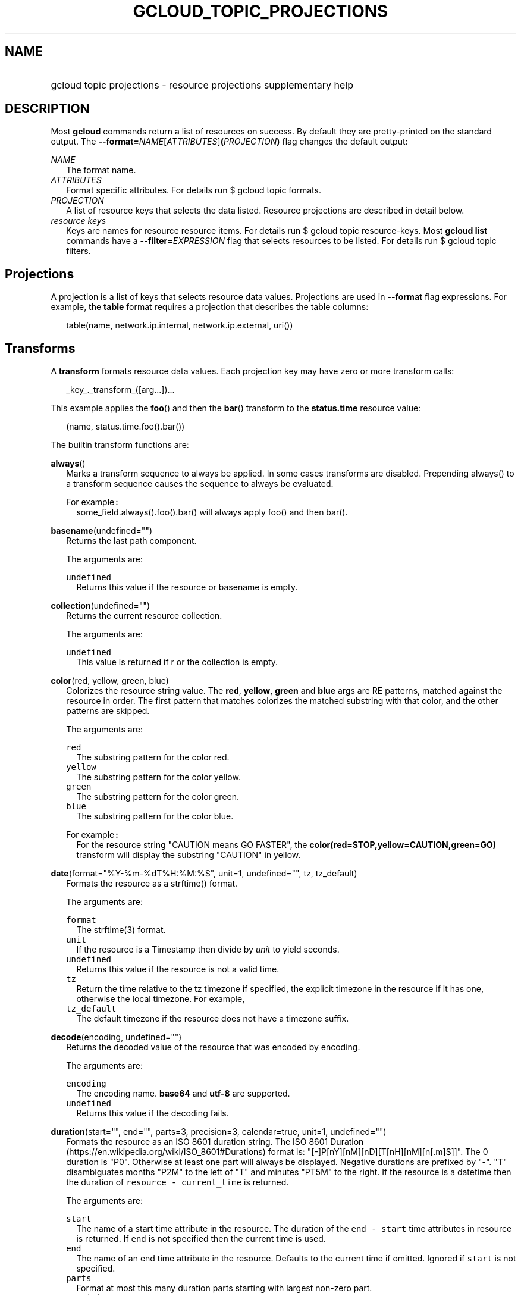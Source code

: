 
.TH "GCLOUD_TOPIC_PROJECTIONS" 1



.SH "NAME"
.HP
gcloud topic projections \- resource projections supplementary help



.SH "DESCRIPTION"

Most \fBgcloud\fR commands return a list of resources on success. By default
they are pretty\-printed on the standard output. The
\fB\-\-format=\fR\fINAME\fR[\fIATTRIBUTES\fR]\fB(\fR\fIPROJECTION\fR\fB)\fR flag
changes the default output:

\fINAME\fR
.RS 2m
The format name.
.RE
\fIATTRIBUTES\fR
.RS 2m
Format specific attributes. For details run $ gcloud topic formats.
.RE
\fIPROJECTION\fR
.RS 2m
A list of resource keys that selects the data listed. Resource projections are
described in detail below.
.RE
\fIresource keys\fR
.RS 2m
Keys are names for resource resource items. For details run $ gcloud topic
resource\-keys. Most \fBgcloud\fR \fBlist\fR commands have a
\fB\-\-filter=\fR\fIEXPRESSION\fR flag that selects resources to be listed. For
details run $ gcloud topic filters.


.RE

.SH "Projections"

A projection is a list of keys that selects resource data values. Projections
are used in \fB\-\-format\fR flag expressions. For example, the \fBtable\fR
format requires a projection that describes the table columns:

.RS 2m
table(name, network.ip.internal, network.ip.external, uri())
.RE


.SH "Transforms"

A \fBtransform\fR formats resource data values. Each projection key may have
zero or more transform calls:

.RS 2m
_key_._transform_([arg...])...
.RE

This example applies the \fBfoo\fR() and then the \fBbar\fR() transform to the
\fBstatus.time\fR resource value:

.RS 2m
(name, status.time.foo().bar())
.RE


The builtin transform functions are:

\fBalways\fR()
.RS 2m
Marks a transform sequence to always be applied. In some cases transforms are
disabled. Prepending always() to a transform sequence causes the sequence to
always be evaluated.

For example\f5:\fR
.RS 2m
some_field.always().foo().bar() will always apply foo() and then bar().

.RE
.RE
\fBbasename\fR(undefined="")
.RS 2m
Returns the last path component.


The arguments are:

\fB\f5undefined\fR\fR
.RS 2m
Returns this value if the resource or basename is empty.

.RE
.RE
\fBcollection\fR(undefined="")
.RS 2m
Returns the current resource collection.


The arguments are:

\fB\f5undefined\fR\fR
.RS 2m
This value is returned if r or the collection is empty.

.RE
.RE
\fBcolor\fR(red, yellow, green, blue)
.RS 2m
Colorizes the resource string value. The \fBred\fR, \fByellow\fR, \fBgreen\fR
and \fBblue\fR args are RE patterns, matched against the resource in order. The
first pattern that matches colorizes the matched substring with that color, and
the other patterns are skipped.


The arguments are:

\fB\f5red\fR\fR
.RS 2m
The substring pattern for the color red.
.RE
\fB\f5yellow\fR\fR
.RS 2m
The substring pattern for the color yellow.
.RE
\fB\f5green\fR\fR
.RS 2m
The substring pattern for the color green.
.RE
\fB\f5blue\fR\fR
.RS 2m
The substring pattern for the color blue.

.RE
For example\f5:\fR
.RS 2m
For the resource string "CAUTION means GO FASTER", the
\fBcolor(red=STOP,yellow=CAUTION,green=GO)\fR transform will display the
substring "CAUTION" in yellow.

.RE
.RE
\fBdate\fR(format="%Y\-%m\-%dT%H:%M:%S", unit=1, undefined="", tz, tz_default)
.RS 2m
Formats the resource as a strftime() format.


The arguments are:

\fB\f5format\fR\fR
.RS 2m
The strftime(3) format.
.RE
\fB\f5unit\fR\fR
.RS 2m
If the resource is a Timestamp then divide by \fIunit\fR to yield seconds.
.RE
\fB\f5undefined\fR\fR
.RS 2m
Returns this value if the resource is not a valid time.
.RE
\fB\f5tz\fR\fR
.RS 2m
Return the time relative to the tz timezone if specified, the explicit timezone
in the resource if it has one, otherwise the local timezone. For example,
...date(tz=EST5EDT, tz_default=UTC).
.RE
\fB\f5tz_default\fR\fR
.RS 2m
The default timezone if the resource does not have a timezone suffix.

.RE
.RE
\fBdecode\fR(encoding, undefined="")
.RS 2m
Returns the decoded value of the resource that was encoded by encoding.


The arguments are:

\fB\f5encoding\fR\fR
.RS 2m
The encoding name. \fBbase64\fR and \fButf\-8\fR are supported.
.RE
\fB\f5undefined\fR\fR
.RS 2m
Returns this value if the decoding fails.

.RE
.RE
\fBduration\fR(start="", end="", parts=3, precision=3, calendar=true, unit=1, undefined="")
.RS 2m
Formats the resource as an ISO 8601 duration string. The ISO 8601 Duration
(https://en.wikipedia.org/wiki/ISO_8601#Durations) format is:
"[\-]P[nY][nM][nD][T[nH][nM][n[.m]S]]". The 0 duration is "P0". Otherwise at
least one part will always be displayed. Negative durations are prefixed by
"\-". "T" disambiguates months "P2M" to the left of "T" and minutes "PT5M" to
the right. If the resource is a datetime then the duration of \f5resource \-
current_time\fR is returned.


The arguments are:

\fB\f5start\fR\fR
.RS 2m
The name of a start time attribute in the resource. The duration of the \f5end
\- start\fR time attributes in resource is returned. If \f5end\fR is not
specified then the current time is used.
.RE
\fB\f5end\fR\fR
.RS 2m
The name of an end time attribute in the resource. Defaults to the current time
if omitted. Ignored if \f5start\fR is not specified.
.RE
\fB\f5parts\fR\fR
.RS 2m
Format at most this many duration parts starting with largest non\-zero part.
.RE
\fB\f5precision\fR\fR
.RS 2m
Format the last duration part with precision digits after the decimal point.
Trailing "0" and "." are always stripped.
.RE
\fB\f5calendar\fR\fR
.RS 2m
Allow time units larger than hours in formated durations if true. Durations
specifying hours or smaller units are exact across daylight savings time
boundaries. On by default. Use calendar=false to disable. For example, if
\f5calendar=true\fR then at the daylight savings boundary 2016\-03\-13T01:00:00
+ P1D => 2016\-03\-14T01:00:00 but 2016\-03\-13T01:00:00 + PT24H =>
2016\-03\-14T03:00:00. Similarly, a +P1Y duration will be inexact but "calendar
correct", yielding the same month and day number next year, even in leap years.
.RE
\fB\f5unit\fR\fR
.RS 2m
Divide the resource numeric value by \fIunit\fR to yield seconds.
.RE
\fB\f5undefined\fR\fR
.RS 2m
Returns this value if the resource is not a valid timestamp.

.RE
For example\f5:\fR
.RS 2m
\fBduration(start=createTime,end=updateTime)\fR is the duration from resource
creation to the most recent update. \fBupdateTime.duration()\fR is the duration
since the most recent resource update.

.RE
.RE
\fBencode\fR(encoding, undefined="")
.RS 2m
Returns the encoded value of the resource using encoding.


The arguments are:

\fB\f5encoding\fR\fR
.RS 2m
The encoding name. \fBbase64\fR and \fButf\-8\fR are supported.
.RE
\fB\f5undefined\fR\fR
.RS 2m
Returns this value if the encoding fails.

.RE
.RE
\fBenum\fR(enums, inverse=false, undefined="")
.RS 2m
Returns the enums dictionary description for the resource.


The arguments are:

\fB\f5enums\fR\fR
.RS 2m
The name of a message enum dictionary.
.RE
\fB\f5inverse\fR\fR
.RS 2m
Do inverse lookup if true.
.RE
\fB\f5undefined\fR\fR
.RS 2m
Returns this value if there is no matching enum description.

.RE
.RE
\fBerror\fR(message)
.RS 2m
Raises an Error exception that does not generate a stack trace.


The arguments are:

\fB\f5message\fR\fR
.RS 2m
An error message. If not specified then the resource is formatted as the error
message.

.RE
.RE
\fBextract\fR(keys)
.RS 2m
Extract an ordered list of values from the resource for the specified keys.


The arguments are:

\fB\f5keys\fR\fR
.RS 2m
The list of keys in the resource whose associated values will be included in the
result.

.RE
.RE
\fBfatal\fR(message)
.RS 2m
Raises an InternalError exception that generates a stack trace.


The arguments are:

\fB\f5message\fR\fR
.RS 2m
An error message. If not specified then the resource is formatted as the error
message.

.RE
.RE
\fBfirstof\fR(args)
.RS 2m
Returns the first non\-empty .name attribute value for name in args.


The arguments are:

\fB\f5args\fR\fR
.RS 2m
Names to check for resource attribute values,

.RE
For example\f5:\fR
.RS 2m
x.firstof(bar_foo, barFoo, BarFoo, BAR_FOO) will check x.bar_foo, x.barFoo,
x.BarFoo, and x.BAR_FOO in order for the first non\-empty value.

.RE
.RE
\fBfloat\fR(precision=6, spec, undefined="")
.RS 2m
Returns the string representation of a floating point number. One of these
formats is used (1) ". \fIprecision\fR \fIspec\fR" if \fIspec\fR is specified
(2) ". \fIprecision\fR" unless 1e\-04 <= abs(number) < 1e+09 (3) ".1f"
otherwise.


The arguments are:

\fB\f5precision\fR\fR
.RS 2m
The maximum number of digits before and after the decimal point.
.RE
\fB\f5spec\fR\fR
.RS 2m
The printf(3) floating point format "e", "f" or "g" spec character.
.RE
\fB\f5undefined\fR\fR
.RS 2m
Returns this value if the resource is not a float.

.RE
.RE
\fBformat\fR(fmt, args)
.RS 2m
Formats resource key values.


The arguments are:

\fB\f5fmt\fR\fR
.RS 2m
The format string with {0} ... {nargs\-1} references to the resource attribute
name arg values.
.RE
\fB\f5args\fR\fR
.RS 2m
The resource attribute key expression to format. The printer projection symbols
and aliases may be used in key expressions. If no args are specified then the
resource is used as the arg list if it is a list, otherwise the resource is used
as the only arg.

.RE
For example\f5:\fR
.RS 2m
\-\-format='value(format("{0:f.1}/{0:f.1}", q.CPU.default, q.CPU.limit))'

.RE
.RE
\fBgroup\fR(args)
.RS 2m
Formats a [...] grouped list. Each group is enclosed in [...]. The first item
separator is ':', subsequent separators are ','. [item1] [item1] ... [item1:
item2] ... [item1: item2] [item1: item2, item3] ... [item1: item2, item3]


The arguments are:

\fB\f5args\fR\fR
.RS 2m
Optional attribute names to select from the list. Otherwise the string value of
each list item is selected.

.RE
.RE
\fBif\fR(expr)
.RS 2m
Disables the projection key if the flag name filter expr is false.


The arguments are:

\fB\f5expr\fR\fR
.RS 2m
A command flag filter name expression. See \f5gcloud topic filters\fR for
details on filter expressions. The expression variables are flag names without
the leading \fB\-\-\fR prefix and dashes replaced by underscores.

.RE
For example\f5:\fR
.RS 2m
The "table(name, value.if(NOT short_format))" format will list a value column if
the \fB\-\-short\-format\fR command line flag is not specified.

.RE
.RE
\fBiso\fR(undefined="T")
.RS 2m
Formats the resource to numeric ISO time format.


The arguments are:

\fB\f5undefined\fR\fR
.RS 2m
Returns this value if the resource does not have an isoformat() attribute.

.RE
.RE
\fBjoin\fR(sep="/", undefined="")
.RS 2m
Joins the elements of the resource list by the value of sep. A string resource
is treated as a list of characters.


The arguments are:

\fB\f5sep\fR\fR
.RS 2m
The separator value to use when joining.
.RE
\fB\f5undefined\fR\fR
.RS 2m
Returns this value if the result after joining is empty.

.RE
For example\f5:\fR
.RS 2m
"a/b/c/d".split("/").join("!") returns "a!b!c!d"

.RE
.RE
\fBlen\fR()
.RS 2m
Returns the length of the resource if it is non\-empty, 0 otherwise.

.RE
\fBlist\fR(show="", undefined="", separator=",")
.RS 2m
Formats a dict or list into a compact comma separated list.


The arguments are:

\fB\f5show\fR\fR
.RS 2m
If show=\fBkeys\fR then list dict keys; if show=\fBvalues\fR then list dict
values; otherwise list dict key=value pairs.
.RE
\fB\f5undefined\fR\fR
.RS 2m
Return this if the resource is empty.
.RE
\fB\f5separator\fR\fR
.RS 2m
The list item separator string.

.RE
.RE
\fBmap\fR(depth=1)
.RS 2m
Applies the next transform in the sequence to each resource list item.


The arguments are:

\fB\f5depth\fR\fR
.RS 2m
The list nesting depth.

.RE
For example\f5:\fR
.RS 2m
list_field.map().foo().list() applies foo() to each item in list_field and then
list() to the resulting value to return a compact comma\-separated list.
list_field.map().foo().map().bar() applies foo() to each item in list_field and
then bar() to each item in the resulting list. abc[].xyz[].map(2).foo() applies
foo() to each item in xyz[] for all items in abc[].

.RE
.RE
\fBresolution\fR(undefined="", transpose=false)
.RS 2m
Formats a human readable XY resolution.


The arguments are:

\fB\f5undefined\fR\fR
.RS 2m
Returns this value if a recognizable resolution was not found.
.RE
\fB\f5transpose\fR\fR
.RS 2m
Returns the y/x resolution if true.

.RE
.RE
\fBscope\fR(args)
.RS 2m
Gets the /args/ suffix from a URI.


The arguments are:

\fB\f5args\fR\fR
.RS 2m
Optional URI segment names. If not specified then 'regions', 'zones' is assumed.

.RE
For example\f5:\fR
.RS 2m
"https://abc/foo/projects/bar/xyz".scope("projects") returns "bar/xyz".
"https://xyz/foo/regions/abc".scope() returns "abc".

.RE
.RE
\fBsegment\fR(index=\-1, undefined="")
.RS 2m
Returns the index\-th URI path segment.


The arguments are:

\fB\f5index\fR\fR
.RS 2m
The path segment index to return counting from 0.
.RE
\fB\f5undefined\fR\fR
.RS 2m
Returns this value if the resource or segment index is empty.

.RE
.RE
\fBsize\fR(zero="0", precision=1, units_in, units_out, min=0)
.RS 2m
Formats a human readable size in bytes.


The arguments are:

\fB\f5zero\fR\fR
.RS 2m
Returns this if size==0. Ignored if None.
.RE
\fB\f5precision\fR\fR
.RS 2m
The number of digits displayed after the decimal point.
.RE
\fB\f5units_in\fR\fR
.RS 2m
A unit suffix (only the first character is checked) or unit size. The size is
multiplied by this. The default is 1.0.
.RE
\fB\f5units_out\fR\fR
.RS 2m
A unit suffix (only the first character is checked) or unit size. The size is
divided by this. The default is 1.0.
.RE
\fB\f5min\fR\fR
.RS 2m
Sizes < \fImin\fR will be listed as "< \fImin\fR".

.RE
.RE
\fBslice\fR(op=":", undefined="")
.RS 2m
Returns a list slice specified by op. The op parameter consists of up to three
colon\-delimeted integers: start, end, and step. The parameter supports
half\-open ranges: start and end values can be omitted, representing the first
and last positions of the resource respectively. The step value represents the
increment between items in the resource included in the slice. A step of 2
results in a slice that contains every other item in the resource. Negative
values for start and end indicate that the positons should start from the last
position of the resource. A negative value for step indicates that the slice
should contain items in reverse order. If op contains no colons, the slice
consists of the single item at the specified position in the resource.


The arguments are:

\fB\f5op\fR\fR
.RS 2m
The slice operation.
.RE
\fB\f5undefined\fR\fR
.RS 2m
Returns this value if the slice cannot be created, or the resulting slice is
empty.

.RE
For example\f5:\fR
.RS 2m
.RE
.RE
[1,2,3].slice(1:) returns [2,3]. [1,2,3].slice(:2) returns [1,2]. [1,2,3].slice(\-1:) returns [3]. [1,2,3].slice(
.RS 2m
\-1) returns [3,2,1]. [1,2,3].slice(1) returns [2].
.RE
\fBsplit\fR(sep="/", undefined="")
.RS 2m
Splits a string by the value of sep.


The arguments are:

\fB\f5sep\fR\fR
.RS 2m
The separator value to use when splitting.
.RE
\fB\f5undefined\fR\fR
.RS 2m
Returns this value if the result after splitting is empty.

.RE
For example\f5:\fR
.RS 2m
"a/b/c/d".split() returns ["a", "b", "c", "d"]

.RE
.RE
\fBuri\fR(undefined=".")
.RS 2m
Gets the resource URI.


The arguments are:

\fB\f5undefined\fR\fR
.RS 2m
Returns this if a the URI for r cannot be determined.

.RE
.RE
\fByesno\fR(yes, no="No")
.RS 2m
Returns no if the resource is empty, yes or the resource itself otherwise.


The arguments are:

\fB\f5yes\fR\fR
.RS 2m
If the resource is not empty then returns \fIyes\fR or the resource itself if
\fIyes\fR is not defined.
.RE
\fB\f5no\fR\fR
.RS 2m
Returns this value if the resource is empty.


.RE
.RE
The compute transform functions are:

\fBfirewall_rule\fR(undefined="")
.RS 2m
Returns a compact string describing a firewall rule. The compact string is a
comma\-separated list of PROTOCOL:PORT_RANGE items. If a particular protocol has
no port ranges then only the protocol is listed.


The arguments are:

\fB\f5undefined\fR\fR
.RS 2m
Returns this value if the resource cannot be formatted.

.RE
.RE
\fBimage_alias\fR(undefined="")
.RS 2m
Returns a comma\-separated list of alias names for an image.


The arguments are:

\fB\f5undefined\fR\fR
.RS 2m
Returns this value if the resource cannot be formatted.

.RE
.RE
\fBlocation\fR(undefined="")
.RS 2m
Return the region or zone name.


The arguments are:

\fB\f5undefined\fR\fR
.RS 2m
Returns this value if the resource cannot be formatted.

.RE
.RE
\fBlocation_scope\fR(undefined="")
.RS 2m
Return the location scope name, either region or zone.


The arguments are:

\fB\f5undefined\fR\fR
.RS 2m
Returns this value if the resource cannot be formatted.

.RE
.RE
\fBmachine_type\fR()
.RS 2m
Return the formatted name for a machine type.

.RE
\fBnext_maintenance\fR(undefined="")
.RS 2m
Returns the timestamps of the next scheduled maintenance. All timestamps are
assumed to be ISO strings in the same timezone.


The arguments are:

\fB\f5undefined\fR\fR
.RS 2m
Returns this value if the resource cannot be formatted.

.RE
.RE
\fBoperation_http_status\fR(undefined="")
.RS 2m
Returns the HTTP response code of an operation.


The arguments are:

\fB\f5undefined\fR\fR
.RS 2m
Returns this value if there is no response code.

.RE
.RE
\fBquota\fR(undefined="")
.RS 2m
Formats a quota as usage/limit.


The arguments are:

\fB\f5undefined\fR\fR
.RS 2m
Returns this value if the resource cannot be formatted.

.RE
.RE
\fBstatus\fR(undefined="")
.RS 2m
Returns the machine status with deprecation information if applicable.


The arguments are:

\fB\f5undefined\fR\fR
.RS 2m
Returns this value if the resource cannot be formatted.


.RE
.RE
The container transform functions are:

\fBmaster_version\fR(undefined="")
.RS 2m
Returns the formatted master version.


The arguments are:

\fB\f5undefined\fR\fR
.RS 2m
Returns this value if the resource cannot be formatted.


.RE
.RE
The debug transform functions are:

\fBfull_status\fR(undefined="UNKNOWN_ERROR")
.RS 2m
Returns a full description of the status of a logpoint or snapshot. Status will
be one of ACTIVE, COMPLETED, or a verbose error description. If the status is an
error, there will be additional information available in the status field of the
object.


The arguments are:

\fB\f5undefined\fR\fR
.RS 2m
Returns this value if the resource is not a valid status.

.RE
For example\f5:\fR
.RS 2m
\-\-format="table(id, location, full_status())"

.RE
.RE
\fBshort_status\fR(undefined="UNKNOWN_ERROR")
.RS 2m
Returns a short description of the status of a logpoint or snapshot. Status will
be one of ACTIVE, COMPLETED, or a short error description. If the status is an
error, there will be additional information available in the status field of the
object.


The arguments are:

\fB\f5undefined\fR\fR
.RS 2m
Returns this value if the resource is not a valid status.

.RE
For example\f5:\fR
.RS 2m
\-\-format="table(id, location, short_status())"


.RE
.RE
The runtimeconfig transform functions are:

\fBwaiter_status\fR(undefined="")
.RS 2m
Returns a short description of the status of a waiter or waiter operation.
Status will be one of WAITING, SUCCESS, FAILURE, or TIMEOUT.


The arguments are:

\fB\f5undefined\fR\fR
.RS 2m
Returns this value if the resource status cannot be determined.

.RE
For example\f5:\fR
.RS 2m
\-\-format="table(name, status())"


.RE
.RE
The service_registry transform functions are:

\fBendpoint_address\fR(undefined="")
.RS 2m
Returns a compact representation of an endpoint address. The compact
representation for a plain address (no port information) is just the address.
The compact representation for an address with a port is of the form
[HOST/IP]:PORT and addresses with more details or more ports will look like
address=ADDRESS[;port_number=PORT[,protocol=PROTOCOL][,port_name=name]]+


The arguments are:

\fB\f5undefined\fR\fR
.RS 2m
Returns this value if the resource cannot be formatted.

.RE
For example\f5:\fR
.RS 2m
\-\-format="table(name, addresses[].map().endpoint_address())"



.RE
.RE

.SH "Key Attributes"

Key attributes control formatted output. Each projection key may have zero or
more attributes:

.RS 2m
_key_:_attribute_=_value_...
.RE

where =\fIvalue\fR is omitted for Boolean attributes and no\-\fIattribute\fR
sets the attribute to false. Attribute values may appear in any order, but must
be specified after any transform calls. The attributes are:

\fBalias\fR=\fIALIAS\-NAME\fR
.RS 2m
Sets \fIALIAS\-NAME\fR as an alias for the projection key.

.RE
\fBalign\fR=\fIALIGNMENT\fR
.RS 2m
Specifies the output column data alignment. Used by the \fBtable\fR format. The
alignment values are:

\fBleft\fR
.RS 2m
Left (default).

.RE
\fBcenter\fR
.RS 2m
Center.

.RE
\fBright\fR
.RS 2m
Right.

.RE
.RE
\fBlabel\fR=\fILABEL\fR
.RS 2m
A string value used to label output. Use :label="" or :label='' for no label.
The \fBtable\fR format uses \fILABEL\fR values as column headings. Also sets
\fILABEL\fR as an alias for the projection key. The default label is the the
disambiguated right hand parts of the column key name in ANGRY_SNAKE_CASE.

.RE
[no\-]\fBreverse\fR
.RS 2m
Sets the key sort order to descending. \fBno\-reverse\fR resets to the default
ascending order.

.RE
\fBsort\fR=\fISORT\-ORDER\fR
.RS 2m
An integer counting from 1. Keys with lower sort\-order are sorted first. Keys
with same sort order are sorted left to right.


.RE

.SH "EXAMPLES"

List a table of instance \fBzone\fR (sorted in descending order) and \fBname\fR
(sorted by \fBname\fR and centered with column heading \fBINSTANCE\fR) and
\fBcreationTimestamp\fR (listed using the \fBstrftime\fR(3) year\-month\-day
format with column heading \fBSTART\fR):

.RS 2m
$ gcloud compute instances list \e
    \-\-format='table(name:sort=2:align=center:label=INSTANCE,
 zone:sort=1:reverse,
 creationTimestamp.date("%Y\-%m\-%d"):label=START)'
.RE

List only the \fBname\fR, \fBstatus\fR and \fBzone\fR instance resource keys in
YAML format:

.RS 2m
$ gcloud compute instances list \-\-format='yaml(name, status, zone)'
.RE

List only the \fBconfig.account\fR key value(s) in the \fBinfo\fR resource:

.RS 2m
$ gcloud info \-\-format='value(config.account)'
.RE
